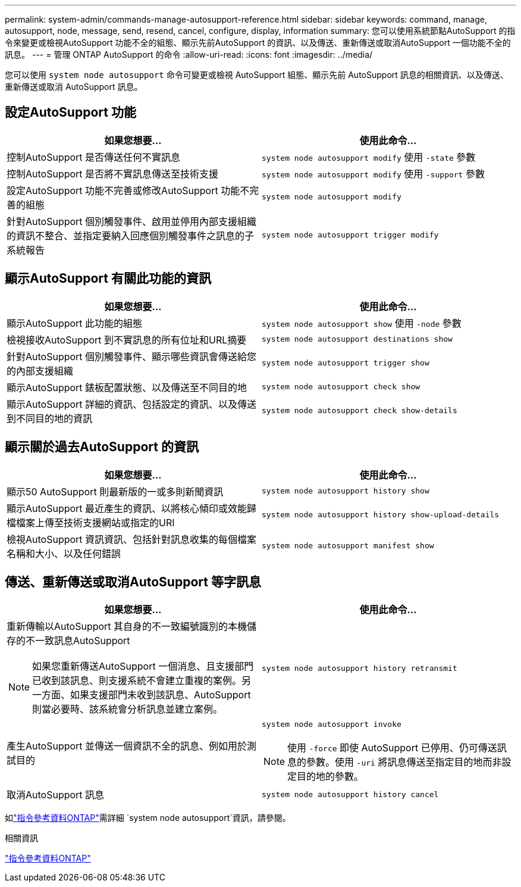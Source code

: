 ---
permalink: system-admin/commands-manage-autosupport-reference.html 
sidebar: sidebar 
keywords: command, manage, autosupport, node, message, send, resend, cancel, configure, display, information 
summary: 您可以使用系統節點AutoSupport 的指令來變更或檢視AutoSupport 功能不全的組態、顯示先前AutoSupport 的資訊、以及傳送、重新傳送或取消AutoSupport 一個功能不全的訊息。 
---
= 管理 ONTAP AutoSupport 的命令
:allow-uri-read: 
:icons: font
:imagesdir: ../media/


[role="lead"]
您可以使用 `system node autosupport` 命令可變更或檢視 AutoSupport 組態、顯示先前 AutoSupport 訊息的相關資訊、以及傳送、重新傳送或取消 AutoSupport 訊息。



== 設定AutoSupport 功能

|===
| 如果您想要... | 使用此命令... 


 a| 
控制AutoSupport 是否傳送任何不實訊息
 a| 
`system node autosupport modify` 使用 `-state` 參數



 a| 
控制AutoSupport 是否將不實訊息傳送至技術支援
 a| 
`system node autosupport modify` 使用 `-support` 參數



 a| 
設定AutoSupport 功能不完善或修改AutoSupport 功能不完善的組態
 a| 
`system node autosupport modify`



 a| 
針對AutoSupport 個別觸發事件、啟用並停用內部支援組織的資訊不整合、並指定要納入回應個別觸發事件之訊息的子系統報告
 a| 
`system node autosupport trigger modify`

|===


== 顯示AutoSupport 有關此功能的資訊

|===
| 如果您想要... | 使用此命令... 


 a| 
顯示AutoSupport 此功能的組態
 a| 
`system node autosupport show` 使用 `-node` 參數



 a| 
檢視接收AutoSupport 到不實訊息的所有位址和URL摘要
 a| 
`system node autosupport destinations show`



 a| 
針對AutoSupport 個別觸發事件、顯示哪些資訊會傳送給您的內部支援組織
 a| 
`system node autosupport trigger show`



 a| 
顯示AutoSupport 錶板配置狀態、以及傳送至不同目的地
 a| 
`system node autosupport check show`



 a| 
顯示AutoSupport 詳細的資訊、包括設定的資訊、以及傳送到不同目的地的資訊
 a| 
`system node autosupport check show-details`

|===


== 顯示關於過去AutoSupport 的資訊

|===
| 如果您想要... | 使用此命令... 


 a| 
顯示50 AutoSupport 則最新版的一或多則新聞資訊
 a| 
`system node autosupport history show`



 a| 
顯示AutoSupport 最近產生的資訊、以將核心傾印或效能歸檔檔案上傳至技術支援網站或指定的URI
 a| 
`system node autosupport history show-upload-details`



 a| 
檢視AutoSupport 資訊資訊、包括針對訊息收集的每個檔案名稱和大小、以及任何錯誤
 a| 
`system node autosupport manifest show`

|===


== 傳送、重新傳送或取消AutoSupport 等字訊息

|===
| 如果您想要... | 使用此命令... 


 a| 
重新傳輸以AutoSupport 其自身的不一致編號識別的本機儲存的不一致訊息AutoSupport


NOTE: 如果您重新傳送AutoSupport 一個消息、且支援部門已收到該訊息、則支援系統不會建立重複的案例。另一方面、如果支援部門未收到該訊息、AutoSupport 則當必要時、該系統會分析訊息並建立案例。
 a| 
`system node autosupport history retransmit`



 a| 
產生AutoSupport 並傳送一個資訊不全的訊息、例如用於測試目的
 a| 
`system node autosupport invoke`


NOTE: 使用 `-force` 即使 AutoSupport 已停用、仍可傳送訊息的參數。使用 `-uri` 將訊息傳送至指定目的地而非設定目的地的參數。



 a| 
取消AutoSupport 訊息
 a| 
`system node autosupport history cancel`

|===
如link:https://docs.netapp.com/us-en/ontap-cli/search.html?q=system+node+autosupport["指令參考資料ONTAP"^]需詳細 `system node autosupport`資訊，請參閱。

.相關資訊
link:../concepts/manual-pages.html["指令參考資料ONTAP"]
